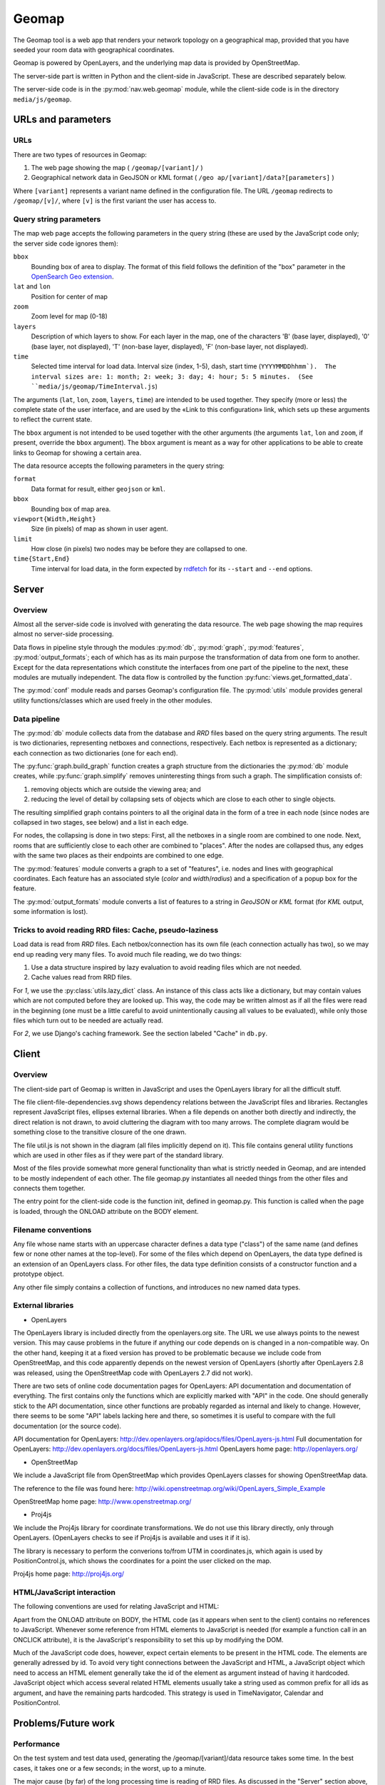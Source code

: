 ========
 Geomap
========

The Geomap tool is a web app that renders your network topology on a
geographical map, provided that you have seeded your room data with
geographical coordinates.

Geomap is powered by OpenLayers, and the underlying map data is
provided by OpenStreetMap.

The server-side part is written in Python and the client-side in
JavaScript.  These are described separately below.

The server-side code is in the :py:mod:`nav.web.geomap` module,
while the client-side code is in the directory ``media/js/geomap``.


URLs and parameters
===================


URLs
----

There are two types of resources in Geomap:

1. The web page showing the map ( ``/geomap/[variant]/`` )
2. Geographical network data in GeoJSON or KML format
   ( ``/geo ap/[variant]/data?[parameters]`` )

Where ``[variant]`` represents a variant name defined in the configuration
file.  The URL ``/geomap`` redirects to ``/geomap/[v]/``, where ``[v]`` is the
first variant the user has access to.


Query string parameters
-----------------------

The map web page accepts the following parameters in the query string
(these are used by the JavaScript code only; the server side code
ignores them):

``bbox``
  Bounding box of area to display.  The format of this field follows the
  definition of the "box" parameter in the `OpenSearch Geo extension`_.

``lat`` and ``lon``
  Position for center of map

``zoom``
  Zoom level for map (0-18)

``layers``
  Description of which layers to show.  For each layer in the map, one of the
  characters 'B' (base layer, displayed), '0' (base layer, not displayed), 'T'
  (non-base layer, displayed), 'F' (non-base layer, not displayed).

``time``
  Selected time interval for load data.  Interval size (index, 1-5), dash,
  start time (``YYYYMMDDhhmm`).  The interval sizes are: 1: month; 2: week; 3:
  day; 4: hour; 5: 5 minutes.  (See ``media/js/geomap/TimeInterval.js``)

The arguments (``lat``, ``lon``, ``zoom``, ``layers``, ``time``) are intended
to be used together.  They specify (more or less) the complete state of the
user interface, and are used by the «Link to this configuration» link, which
sets up these arguments to reflect the current state.

The ``bbox`` argument is not intended to be used together with the other
arguments (the arguments ``lat``, ``lon`` and ``zoom``, if present, override
the ``bbox`` argument).  The ``bbox`` argument is meant as a way for other
applications to be able to create links to Geomap for showing a certain area.


The data resource accepts the following parameters in the query
string:

``format``
  Data format for result, either ``geojson`` or ``kml``.

``bbox``
  Bounding box of map area.

``viewport{Width,Height}``
  Size (in pixels) of map as shown in user agent.

``limit``
  How close (in pixels) two nodes may be before they are collapsed to one.

``time{Start,End}``
  Time interval for load data, in the form expected by rrdfetch_ for its
  ``--start`` and ``--end`` options.


.. _OpenSearch Geo extension: http://www.opensearch.org/Specifications/OpenSearch/Extensions/Geo/1.0/Draft_1#The_.22box.22_parameter
.. _rrdfetch: http://oss.oetiker.ch/rrdtool/doc/rrdfetch.en.html

Server
======


Overview
--------

Almost all the server-side code is involved with generating the data
resource.  The web page showing the map requires almost no server-side
processing.

Data flows in pipeline style through the modules :py:mod:`db`,
:py:mod:`graph`, :py:mod:`features`, :py:mod:`output_formats`; each of which
has as its main purpose the transformation of data from one form to another.
Except for the data representations which constitute the interfaces from one
part of the pipeline to the next, these modules are mutually independent.  The
data flow is controlled by the function :py:func:`views.get_formatted_data`.

The :py:mod:`conf` module reads and parses Geomap's configuration file.  The
:py:mod:`utils` module provides general utility functions/classes which are
used freely in the other modules.


Data pipeline
-------------

The :py:mod:`db` module collects data from the database and `RRD` files based
on the query string arguments.  The result is two dictionaries, representing
netboxes and connections, respectively.  Each netbox is represented as a
dictionary; each connection as two dictionaries (one for each end).

The :py:func:`graph.build_graph` function creates a graph structure from the
dictionaries the :py:mod:`db` module creates, while :py:func:`graph.simplify`
removes uninteresting things from such a graph.  The simplification consists
of:

1. removing objects which are outside the viewing area; and

2. reducing the level of detail by collapsing sets of objects which are close
   to each other to single objects.

The resulting simplified graph contains pointers to all the original
data in the form of a tree in each node (since nodes are collapsed in
two stages, see below) and a list in each edge.

For nodes, the collapsing is done in two steps: First, all the
netboxes in a single room are combined to one node.  Next, rooms that
are sufficiently close to each other are combined to "places".  After
the nodes are collapsed thus, any edges with the same two places as
their endpoints are combined to one edge.

The :py:mod:`features` module converts a graph to a set of "features",
i.e. nodes and lines with geographical coordinates.  Each feature has an
associated style (`color` and `width`/`radius`) and a specification of a popup
box for the feature.

The :py:mod:`output_formats` module converts a list of features to a string in
`GeoJSON` or `KML` format (for `KML` output, some information is lost).


Tricks to avoid reading RRD files: Cache, pseudo-laziness
---------------------------------------------------------

Load data is read from `RRD` files.  Each netbox/connection has its own file
(each connection actually has two), so we may end up reading very many files.
To avoid much file reading, we do two things:

1. Use a data structure inspired by lazy evaluation to avoid reading files
   which are not needed.
2. Cache values read from RRD files.

For `1`, we use the :py:class:`utils.lazy_dict` class.  An instance of
this class acts like a dictionary, but may contain values which are
not computed before they are looked up.  This way, the code may be
written almost as if all the files were read in the beginning (one
must be a little careful to avoid unintentionally causing all values
to be evaluated), while only those files which turn out to be needed
are actually read.

For `2`, we use Django's caching framework.  See the section labeled
"Cache" in ``db.py``.


Client
======


Overview
--------

The client-side part of Geomap is written in JavaScript and uses the
OpenLayers library for all the difficult stuff.

The file client-file-dependencies.svg shows dependency relations
between the JavaScript files and libraries.  Rectangles represent
JavaScript files, ellipses external libraries.  When a file depends on
another both directly and indirectly, the direct relation is not
drawn, to avoid cluttering the diagram with too many arrows.  The
complete diagram would be something close to the transitive closure of
the one drawn.

The file util.js is not shown in the diagram (all files implicitly
depend on it).  This file contains general utility functions which are
used in other files as if they were part of the standard library.

Most of the files provide somewhat more general functionality than
what is strictly needed in Geomap, and are intended to be mostly
independent of each other.  The file geomap.py instantiates all needed
things from the other files and connects them together.

The entry point for the client-side code is the function init, defined
in geomap.py.  This function is called when the page is loaded,
through the ONLOAD attribute on the BODY element.


Filename conventions
--------------------

Any file whose name starts with an uppercase character defines a data
type ("class") of the same name (and defines few or none other names
at the top-level).  For some of the files which depend on OpenLayers,
the data type defined is an extension of an OpenLayers class.  For
other files, the data type definition consists of a constructor
function and a prototype object.

Any other file simply contains a collection of functions, and
introduces no new named data types.


External libraries
------------------

* OpenLayers

The OpenLayers library is included directly from the openlayers.org
site.  The URL we use always points to the newest version.  This may
cause problems in the future if anything our code depends on is
changed in a non-compatible way.  On the other hand, keeping it at a
fixed version has proved to be problematic because we include code
from OpenStreetMap, and this code apparently depends on the newest
version of OpenLayers (shortly after OpenLayers 2.8 was released,
using the OpenStreetMap code with OpenLayers 2.7 did not work).

There are two sets of online code documentation pages for OpenLayers:
API documentation and documentation of everything.  The first contains
only the functions which are explicitly marked with "API" in the code.
One should generally stick to the API documentation, since other
functions are probably regarded as internal and likely to change.
However, there seems to be some "API" labels lacking here and there,
so sometimes it is useful to compare with the full documentation (or
the source code).

API documentation for OpenLayers: http://dev.openlayers.org/apidocs/files/OpenLayers-js.html
Full documentation for OpenLayers: http://dev.openlayers.org/docs/files/OpenLayers-js.html
OpenLayers home page: http://openlayers.org/

* OpenStreetMap

We include a JavaScript file from OpenStreetMap which provides
OpenLayers classes for showing OpenStreetMap data.

The reference to the file was found here:
http://wiki.openstreetmap.org/wiki/OpenLayers_Simple_Example

OpenStreetMap home page: http://www.openstreetmap.org/

* Proj4js

We include the Proj4js library for coordinate transformations.  We do
not use this library directly, only through OpenLayers.  (OpenLayers
checks to see if Proj4js is available and uses it if it is).

The library is necessary to perform the converions to/from UTM in
coordinates.js, which again is used by PositionControl.js, which shows
the coordinates for a point the user clicked on the map.

Proj4js home page: http://proj4js.org/


HTML/JavaScript interaction
---------------------------

The following conventions are used for relating JavaScript and HTML:

Apart from the ONLOAD attribute on BODY, the HTML code (as it appears
when sent to the client) contains no references to JavaScript.
Whenever some reference from HTML elements to JavaScript is needed
(for example a function call in an ONCLICK attribute), it is the
JavaScript's responsibility to set this up by modifying the DOM.

Much of the JavaScript code does, however, expect certain elements to
be present in the HTML code.  The elements are generally adressed by
id.  To avoid very tight connections between the JavaScript and HTML,
a JavaScript object which need to access an HTML element generally
take the id of the element as argument instead of having it hardcoded.
JavaScript object which access several related HTML elements usually
take a string used as common prefix for all ids as argument, and have
the remaining parts hardcoded.  This strategy is used in
TimeNavigator, Calendar and PositionControl.




Problems/Future work
====================


Performance
-----------

On the test system and test data used, generating the
/geomap/[variant]/data resource takes some time.  In the best cases,
it takes one or a few seconds; in the worst, up to a minute.

The major cause (by far) of the long processing time is reading of RRD
files.  As discussed in the "Server" section above, we cache values
from RRD files.  This is the reason why the time varies a lot (the
worst cases of time usage occur only with empty cache).

When moving or zooming the map, the new position will normally include
much of the same data as the previous, so most of the needed RRD data
will be in the cache, giving a "best case" processing time.  When
changing time interval or when first opening the map, on the other
hand, the data is usually not in cache, giving a "worst case"
processing time.

To improve the "best case" time, it is necessary to improve either the
database queries or the Python code, or both.  The _very_ limited
profiling which has been performed suggests that both the database
queries and the subsequent processing of the results are responsible
for their fair share of the total processing time.  No "optimization"
has been done on the Python code (although the programmer has tried to
avoid extremely inefficient solutions), so there is probably some
potential for performance improvement here.  The database queries are
large and hairy beasts (and will probably bite you if you appear
threatening); whether (and if so, how) they can be made more efficient
is hard to say.

To improve the "worst case", the load data must simply be made
available in a different form than RRD files so that it can be read
faster.


Integration with Netmap
-----------------------

Some ideas for integration between Geomap and Netmap:


* Link from Geomap to Netmap.

It should be relatively easy to add a "bbox" argument (with the same
format as Geomap's bbox argument, see above) to Netmap and make it
show only things that are inside the specified area.  This could
either be implemented in the Netmap client, in which case the server
would have to include geographical coordinates in the GraphML document
it produces; or on the server, in which case the client would have to
forward the bbox argument to the server.

If Netmap had such an argument, one could add a link in Geomap for
showing the currently displayed area in Netmap.  The way to do this
would be to listen on the map's "moveend" event to update the link
each time the map is moved, and call getExtent() on the map to get the
bounds to use in the link.
(See http://dev.openlayers.org/apidocs/files/OpenLayers/Map-js.html)


* Link from Netmap to Geomap.

If Netmap could somehow produce a geographical bounding box for the
part of the topology the user has zoomed in on, it could create a link
to the same area in Geomap.  This may however in many cases not give
very interesting results, since netboxes that are very far apart
geographically may be close to each other in Netmap.

A different strategy could be to create a link to Geomap for each
netbox shown in Netmap (similar to the «View in IP Device Info» link).
This link could go to a Geomap page with the map centered on the
selected box and the zoom level chosen by some reasonable heuristic.
For example, the zoom level could be chosen such that all direct
neighbors of the netbox in Netmap's graph are visible.

If Netmap's GraphML data document is extended to include geographical
coordinates, both of these strategies can be implemented in the Netmap
client by computing a bounding box and using it as the bbox argument
to Geomap (see descriptions of query string parameters above).


Default configuration
---------------------

The popup boxes in the "normal" variant currently contain simple
listings of all properties.  This is convenient as an example of which
properties are available and how to get at them, but probably far from
ideal for actual use.  Better defaults should be provided based on
what users actually want to see.


Various small issues
--------------------

* The initial position and zoom level of the map (if none is specified
  in the query string) is hardcoded in geomap.js, and the chosen
  position be regarded as a bit too Trondheim-centric for general use.
  Some ideas for improvement:

  * Make the initial position and zoom level configurable properties
    (add them to the configuration file geomap/config.py).

  * Write some code to make a reasonable guess for a good default
    position based on the positions of rooms in the database.

* Geomap is tested almost exclusively in Firefox 3 on Ubuntu (it looks
  like it is working in Opera 9 on Ubuntu too).  Since there is a lot
  of JavaScript code here, there is great potential for differences
  between browsers.  It would probably be a good idea to do some
  testing in more browsers.

* If (when) the server, for some reason, fails in generating the data
  resource, the network information simply disappears from the map,
  with no error message given to the user.  This is probably not
  ideal, although users may not be very interested in hearing that a
  GargleException occured on line 42 of obscurities.py either.  For
  development, the Firebug extension to Firefox is very convenient --
  its console lists all the URLs requested by the script, so it is
  easy to follow the last one in order to see what the server said.

* When loading the Geomap page, then waiting for a long time without
  doing anything, the 'next' and 'last' buttons in the time selection
  remain disabled, even though the next time interval should be
  selectable (to be able to select a newer time interval, one must
  first change the time selection, for example by going one step back
  or up).  This could be fixed by using JavaScript's setTimeout
  function to update the user interface regularly.

* If some users are interested in always seeing the newest data, it
  could be useful to have a "most recent data" selection as an
  alternative to selecting a specific time interval.  When this
  selection is activated, the data could be updated regularly even
  when the map is not moved (use setTimeout).  Implementing this is a
  small matter of JavaScript programming.

* When zooming far out, the network data has a tendency to disappear
  completely.  This is probably caused by the fact that longitudes
  wrap around, so when the width of the map area is close to a
  multiple of the width of the whole world map, the difference between
  the longitude at the left and right edge is approximately zero.
  This confuses the code which filters out things that are outside the
  viewing area.  It should not be very difficult to come up with a
  hack to fix this.

* The fix function in utils.py has a known error (conveniently, none
  of the actual calls to the function cause this error to occur)
  marked with a "TODO" comment.  It should probably be fixed.  (No,
  the function is -- despite the name -- not able to fix itself.  Not
  in that sense, at least).




Hacking tips
============

A large part of Geomap is JavaScript code.  A few tips for those
unfamiliar with JavaScript:

* Mozilla's "Core JavaScript Reference" describes the language and
  builtin objects.  The 1.5 version (the code in Geomap tries to keep
  itself at JavaScript 1.5 in the hope that it may not be very
  incompatible with old or obscure JavaScript implementations) is
  available at:

  https://developer.mozilla.org/en/Core_JavaScript_1.5_Reference

* The Firebug extension to Firefox is _very_ helpful when debugging
  JavaScript code.

